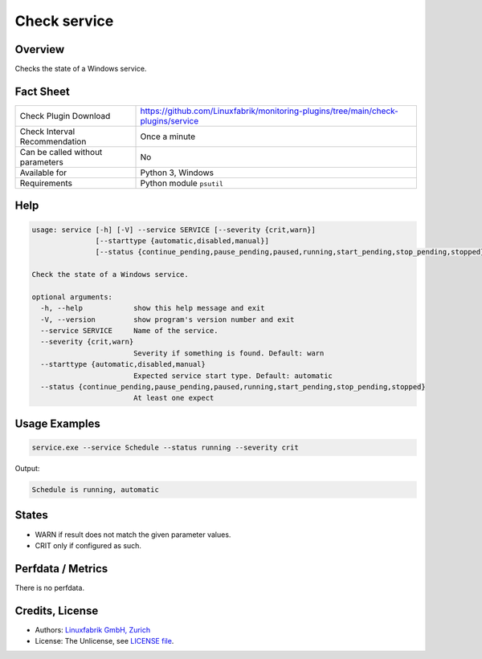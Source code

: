 Check service
=============

Overview
--------

Checks the state of a Windows service.


Fact Sheet
----------

.. csv-table::
    :widths: 30, 70

    "Check Plugin Download",                "https://github.com/Linuxfabrik/monitoring-plugins/tree/main/check-plugins/service"
    "Check Interval Recommendation",        "Once a minute"
    "Can be called without parameters",     "No"
    "Available for",                        "Python 3, Windows"
    "Requirements",                         "Python module ``psutil``"


Help
----

.. code-block:: text

    usage: service [-h] [-V] --service SERVICE [--severity {crit,warn}]
                   [--starttype {automatic,disabled,manual}]
                   [--status {continue_pending,pause_pending,paused,running,start_pending,stop_pending,stopped}]

    Check the state of a Windows service.

    optional arguments:
      -h, --help            show this help message and exit
      -V, --version         show program's version number and exit
      --service SERVICE     Name of the service.
      --severity {crit,warn}
                            Severity if something is found. Default: warn
      --starttype {automatic,disabled,manual}
                            Expected service start type. Default: automatic
      --status {continue_pending,pause_pending,paused,running,start_pending,stop_pending,stopped}
                            At least one expect


Usage Examples
--------------

.. code-block:: bash

    service.exe --service Schedule --status running --severity crit

Output:

.. code-block:: text

    Schedule is running, automatic


States
------

* WARN if result does not match the given parameter values.
* CRIT only if configured as such.


Perfdata / Metrics
------------------

There is no perfdata.


Credits, License
----------------

* Authors: `Linuxfabrik GmbH, Zurich <https://www.linuxfabrik.ch>`_
* License: The Unlicense, see `LICENSE file <https://unlicense.org/>`_.
